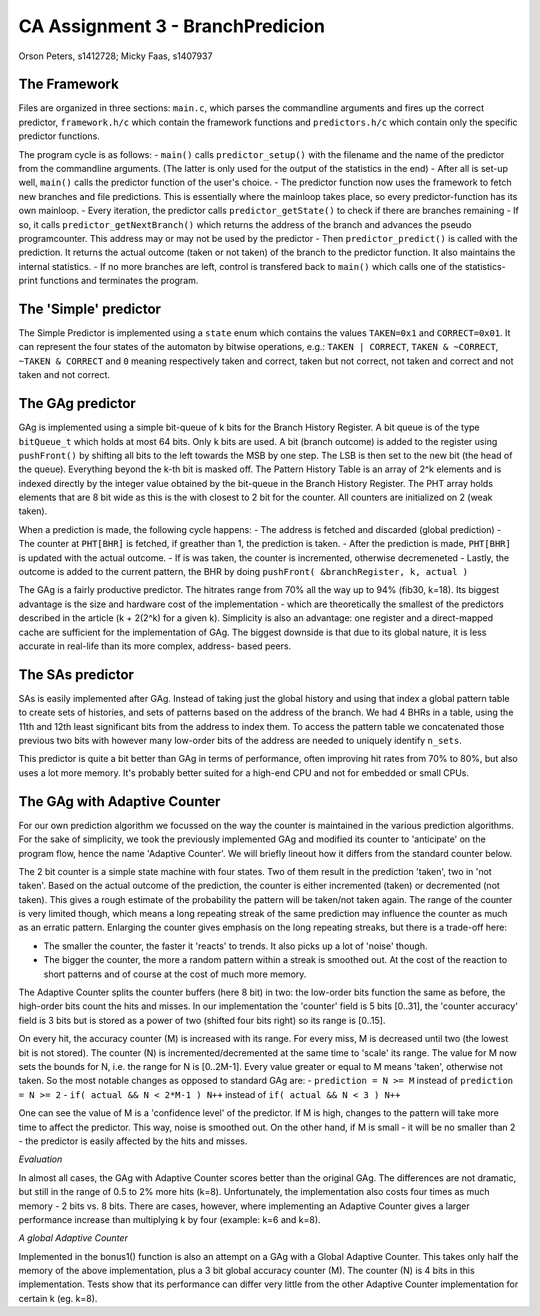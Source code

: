 =================================
CA Assignment  3 - BranchPredicion
=================================

Orson Peters, s1412728; Micky Faas, s1407937

*************
The Framework
*************

Files are organized in three sections: ``main.c``, which parses the commandline
arguments and fires up the correct predictor, ``framework.h/c`` which contain
the framework functions and ``predictors.h/c`` which contain only the specific
predictor functions.

The program cycle is as follows:
- ``main()`` calls ``predictor_setup()`` with the filename and the name of the
predictor from the commandline arguments. (The latter is only used for the
output of the statistics in the end)
- After all is set-up well, ``main()`` calls the predictor function of the
user's choice.
- The predictor function now uses the framework to fetch new branches and file
predictions. This is essentially where the mainloop takes place, so every
predictor-function has its own mainloop.
- Every iteration, the predictor calls ``predictor_getState()`` to check if
there are branches remaining
- If so, it calls ``predictor_getNextBranch()`` which returns the address of the
branch and advances the pseudo programcounter. This address may or may not be
used by the predictor
- Then ``predictor_predict()`` is called with the prediction. It returns the
actual outcome (taken or not taken) of the branch to the predictor function.
It also maintains the internal statistics.
- If no more branches are left, control is transfered back to ``main()`` which
calls one of the statistics-print functions and terminates the program.

**********************
The 'Simple' predictor
**********************

The Simple Predictor is implemented using a ``state`` enum which contains the
values ``TAKEN=0x1`` and ``CORRECT=0x01``. It can represent the four states of the
automaton by bitwise operations, e.g.: ``TAKEN | CORRECT``, ``TAKEN & ~CORRECT``,
``~TAKEN & CORRECT`` and ``0`` meaning respectively taken and correct, taken but
not correct, not taken and correct and not taken and not correct.

*****************
The GAg predictor
*****************

GAg is implemented using a simple bit-queue of k bits for the Branch History Register. 
A bit queue is of the type ``bitQueue_t`` which holds at most 64 bits. 
Only k bits are used. A bit (branch outcome) is added to the register 
using ``pushFront()`` by shifting all bits to the left towards the MSB by one step. 
The LSB is then set to the new bit (the head of the queue). 
Everything beyond the k-th bit is masked off.
The Pattern History Table is an array of 2^k elements and is indexed directly
by the integer value obtained by the bit-queue in the Branch History Register.
The PHT array holds elements that are 8 bit wide as this is the with closest to
2 bit for the counter. All counters are initialized on 2 (weak taken).

When a prediction is made, the following cycle happens:
- The address is fetched and discarded (global prediction)
- The counter at ``PHT[BHR]`` is fetched, if greather than 1, the prediction is
taken.
- After the prediction is made, ``PHT[BHR]`` is updated with the actual outcome.
- If is was taken, the counter is incremented, otherwise decremeneted
- Lastly, the outcome is added to the current pattern, the BHR by doing
``pushFront( &branchRegister, k, actual )``

The GAg is a fairly productive predictor. The hitrates range from 70% all the
way up to 94% (fib30, k=18). Its biggest advantage is the size and hardware cost
of the implementation - which are theoretically the smallest of the predictors
described in the article (k + 2(2^k) for a given k). 
Simplicity is also an advantage: one register and a direct-mapped cache are
sufficient for the implementation of GAg. The biggest downside is that due to
its global nature, it is less accurate in real-life than its more complex, address-
based peers.

*****************
The SAs predictor
*****************

SAs is easily implemented after GAg. Instead of taking just the global history and using that index
a global pattern table to create sets of histories, and sets of patterns based on the address of
the branch. We had 4 BHRs in a table, using the 11th and 12th least significant bits from the
address to index them. To access the pattern table we concatenated those previous two bits with
however many low-order bits of the address are needed to uniquely identify ``n_sets``.

This predictor is quite a bit better than GAg in terms of performance, often improving hit rates
from 70% to 80%, but also uses a lot more memory. It's probably better suited for a high-end CPU and
not for embedded or small CPUs.


*****************************
The GAg with Adaptive Counter
*****************************

For our own prediction algorithm we focussed on the way the counter is maintained 
in the various prediction algorithms. For the sake of simplicity, we took the
previously implemented GAg and modified its counter to 'anticipate' on the program
flow, hence the name 'Adaptive Counter'. We will briefly lineout how it differs 
from the standard counter below.

The 2 bit counter is a simple state machine with four states. Two of them result in
the prediction 'taken', two in 'not taken'. Based on the actual outcome of the
prediction, the counter is either incremented (taken) or decremented (not taken).
This gives a rough estimate of the probability the pattern will be taken/not taken
again. The range of the counter is very limited though, which means a long repeating
streak of the same prediction may influence the counter as much as an erratic pattern.
Enlarging the counter gives emphasis on the long repeating streaks, but there is a 
trade-off here:

- The smaller the counter, the faster it 'reacts' to trends. It also picks up a lot of 'noise' though.
- The bigger the counter, the more a random pattern within a streak is smoothed out. At the cost of the reaction to short patterns and of course at the cost of much more memory.

The Adaptive Counter splits the counter buffers (here 8 bit) in two: the low-order bits
function the same as before, the high-order bits count the hits and misses.
In our implementation the 'counter' field is 5 bits [0..31], the 'counter accuracy' field
is 3 bits but is stored as a power of two (shifted four bits right) so its range 
is [0..15].

On every hit, the accuracy counter (M) is increased with its range. For every miss,
M is decreased until two (the lowest bit is not stored). 
The counter (N) is incremented/decremented at the same
time to 'scale' its range. The value for M now sets the bounds for N, i.e. the range 
for N is [0..2M-1]. Every value greater or equal to M means 'taken', otherwise not taken.
So the most notable changes as opposed to standard GAg are:
- ``prediction = N >= M`` instead of ``prediction = N >= 2``
- ``if( actual && N < 2*M-1 ) N++`` instead of ``if( actual && N < 3 ) N++``

One can see the value of M is a 'confidence level' of the predictor. If M is
high, changes to the pattern will take more time to affect the predictor. This 
way, noise is smoothed out. On the other hand, if M is small - it will be no smaller than 2 -
the predictor is easily affected by the hits and misses.

*Evaluation*

In almost all cases, the GAg with Adaptive Counter scores better than the original GAg.
The differences are not dramatic, but still in the range of 0.5 to 2% more hits (k=8).
Unfortunately, the implementation also costs four times as much memory - 2 bits
vs. 8 bits. There are cases, however, where implementing an Adaptive Counter gives a
larger performance increase than multiplying k by four (example: k=6 and k=8).

*A global Adaptive Counter*

Implemented in the bonus1() function is also an attempt on a GAg with a Global Adaptive Counter.
This takes only half the memory of the above implementation, plus a 3 bit global accuracy counter (M).
The counter (N) is 4 bits in this implementation. Tests show that its performance can differ
very little from the other Adaptive Counter implementation for certain k (eg. k=8).
